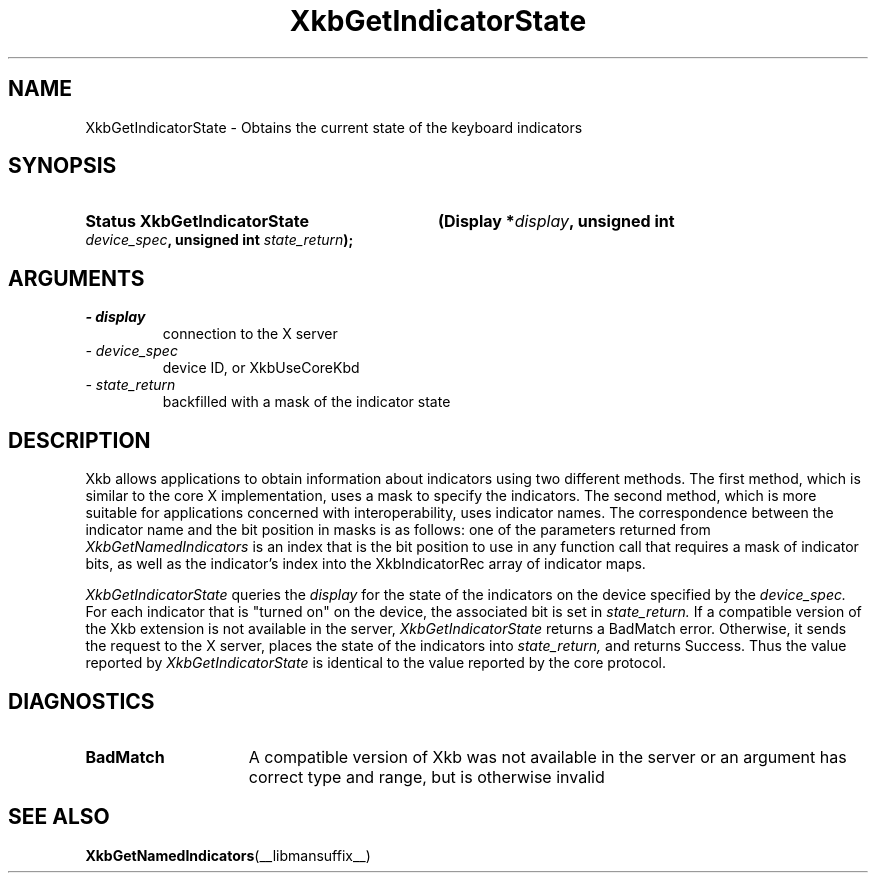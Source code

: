 .\" Copyright 1999 Oracle and/or its affiliates. All rights reserved.
.\"
.\" Permission is hereby granted, free of charge, to any person obtaining a
.\" copy of this software and associated documentation files (the "Software"),
.\" to deal in the Software without restriction, including without limitation
.\" the rights to use, copy, modify, merge, publish, distribute, sublicense,
.\" and/or sell copies of the Software, and to permit persons to whom the
.\" Software is furnished to do so, subject to the following conditions:
.\"
.\" The above copyright notice and this permission notice (including the next
.\" paragraph) shall be included in all copies or substantial portions of the
.\" Software.
.\"
.\" THE SOFTWARE IS PROVIDED "AS IS", WITHOUT WARRANTY OF ANY KIND, EXPRESS OR
.\" IMPLIED, INCLUDING BUT NOT LIMITED TO THE WARRANTIES OF MERCHANTABILITY,
.\" FITNESS FOR A PARTICULAR PURPOSE AND NONINFRINGEMENT.  IN NO EVENT SHALL
.\" THE AUTHORS OR COPYRIGHT HOLDERS BE LIABLE FOR ANY CLAIM, DAMAGES OR OTHER
.\" LIABILITY, WHETHER IN AN ACTION OF CONTRACT, TORT OR OTHERWISE, ARISING
.\" FROM, OUT OF OR IN CONNECTION WITH THE SOFTWARE OR THE USE OR OTHER
.\" DEALINGS IN THE SOFTWARE.
.\"
.TH XkbGetIndicatorState __libmansuffix__ __xorgversion__ "XKB FUNCTIONS"
.SH NAME
XkbGetIndicatorState \- Obtains the current state of the keyboard indicators
.SH SYNOPSIS
.HP
.B Status XkbGetIndicatorState
.BI "(\^Display *" "display" "\^,"
.BI "unsigned int " "device_spec" "\^,"
.BI "unsigned int " "state_return" "\^);"
.if n .ti +5n
.if t .ti +.5i
.SH ARGUMENTS
.TP
.I \- display
connection to the X server
.TP
.I \- device_spec
device ID, or XkbUseCoreKbd
.TP
.I \- state_return
backfilled with a mask of the indicator state
.SH DESCRIPTION
.LP
Xkb allows applications to obtain information about indicators using two 
different methods. The first method, which is similar to the core X 
implementation, uses a mask to specify the indicators. The second method, which 
is more suitable for applications concerned with interoperability, uses 
indicator names. The correspondence between the indicator name and the bit 
position in masks is as follows: one of the parameters returned from
.I XkbGetNamedIndicators 
is an index that is the bit position to use in any function call that requires a 
mask of indicator bits, as well as the indicator's index into the 
XkbIndicatorRec array of indicator maps.

.I XkbGetIndicatorState 
queries the 
.I display 
for the state of the indicators on the device specified by the 
.I device_spec. 
For each indicator that is "turned on" on the device, the associated bit is set 
in 
.I state_return. 
If a compatible version of the Xkb extension is not available in the server,
.I XkbGetIndicatorState
returns a BadMatch error. Otherwise, it sends the request to the X server, 
places the state of the indicators into 
.I state_return, 
and returns Success. Thus the value reported by 
.I XkbGetIndicatorState 
is identical to the value reported by the core protocol.
.SH DIAGNOSTICS
.TP 15
.B BadMatch
A compatible version of Xkb was not available in the server or an argument has 
correct type and range, but is otherwise invalid
.SH "SEE ALSO"
.BR XkbGetNamedIndicators (__libmansuffix__)

